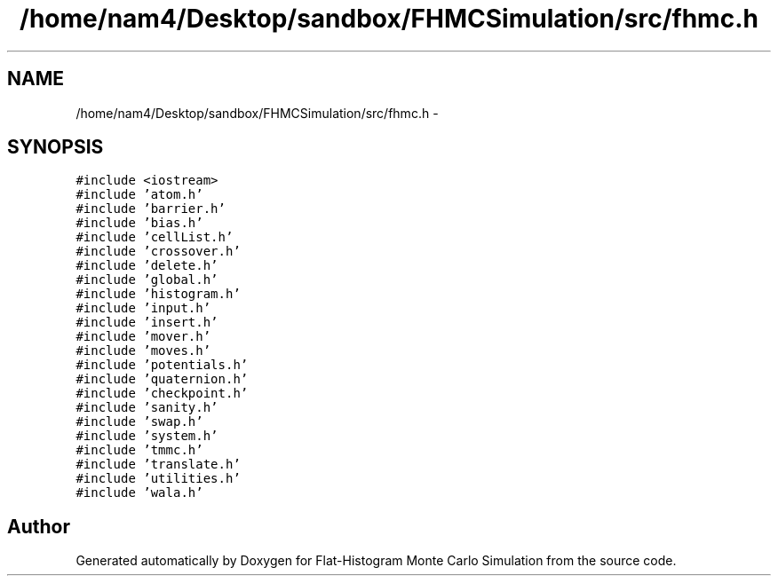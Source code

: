 .TH "/home/nam4/Desktop/sandbox/FHMCSimulation/src/fhmc.h" 3 "Thu Dec 29 2016" "Version v0.1.0" "Flat-Histogram Monte Carlo Simulation" \" -*- nroff -*-
.ad l
.nh
.SH NAME
/home/nam4/Desktop/sandbox/FHMCSimulation/src/fhmc.h \- 
.SH SYNOPSIS
.br
.PP
\fC#include <iostream>\fP
.br
\fC#include 'atom\&.h'\fP
.br
\fC#include 'barrier\&.h'\fP
.br
\fC#include 'bias\&.h'\fP
.br
\fC#include 'cellList\&.h'\fP
.br
\fC#include 'crossover\&.h'\fP
.br
\fC#include 'delete\&.h'\fP
.br
\fC#include 'global\&.h'\fP
.br
\fC#include 'histogram\&.h'\fP
.br
\fC#include 'input\&.h'\fP
.br
\fC#include 'insert\&.h'\fP
.br
\fC#include 'mover\&.h'\fP
.br
\fC#include 'moves\&.h'\fP
.br
\fC#include 'potentials\&.h'\fP
.br
\fC#include 'quaternion\&.h'\fP
.br
\fC#include 'checkpoint\&.h'\fP
.br
\fC#include 'sanity\&.h'\fP
.br
\fC#include 'swap\&.h'\fP
.br
\fC#include 'system\&.h'\fP
.br
\fC#include 'tmmc\&.h'\fP
.br
\fC#include 'translate\&.h'\fP
.br
\fC#include 'utilities\&.h'\fP
.br
\fC#include 'wala\&.h'\fP
.br

.SH "Author"
.PP 
Generated automatically by Doxygen for Flat-Histogram Monte Carlo Simulation from the source code\&.
